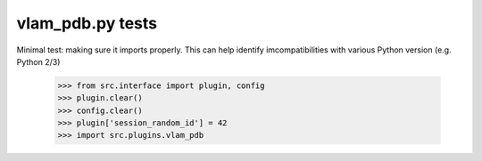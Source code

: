 vlam_pdb.py tests
================================

Minimal test: making sure it imports properly.  This can help identify
imcompatibilities with various Python version (e.g. Python 2/3)

    >>> from src.interface import plugin, config
    >>> plugin.clear()
    >>> config.clear()
    >>> plugin['session_random_id'] = 42
    >>> import src.plugins.vlam_pdb
